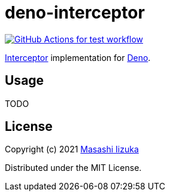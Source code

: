 = deno-interceptor

//image:https://img.shields.io/badge/deno.land-deno__interceptor-blue?logo=deno["deno.land", link="https://deno.land/x/deno_interceptor"]
image:https://github.com/liquidz/deno-interceptor/actions/workflows/test.yml/badge.svg["GitHub Actions for test workflow", link="https://github.com/liquidz/deno-interceptor/actions/workflows/test.yml"]

http://pedestal.io/guides/what-is-an-interceptor[Interceptor] implementation for https://deno.land[Deno].

== Usage

TODO

== License

Copyright (c) 2021 http://twitter.com/uochan[Masashi Iizuka]

Distributed under the MIT License.

